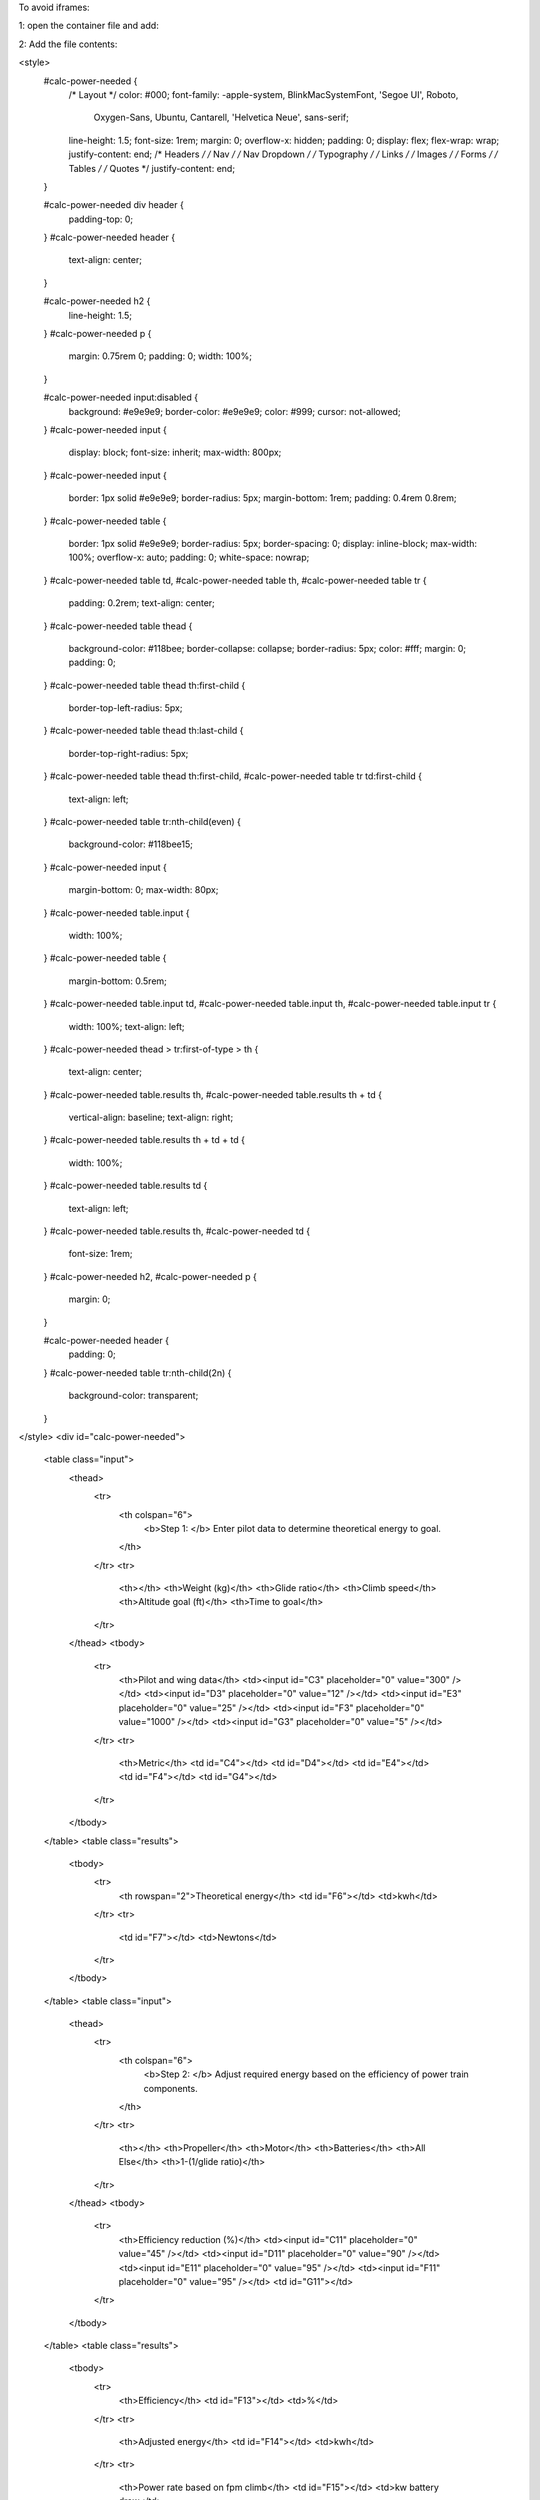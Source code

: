 To avoid iframes: 

1: open the container file and add: 

.. raw:: html

  :file: html/calculator_power.html

2: Add the file contents: 

<style>
  #calc-power-needed {
    /* Layout */
    color: #000;
    font-family: -apple-system, BlinkMacSystemFont, 'Segoe UI', Roboto,
      Oxygen-Sans, Ubuntu, Cantarell, 'Helvetica Neue', sans-serif;
    line-height: 1.5;
    font-size: 1rem;
    margin: 0;
    overflow-x: hidden;
    padding: 0;
    display: flex;
    flex-wrap: wrap;
    justify-content: end;
    /* Headers */
    /* Nav */
    /* Nav Dropdown */
    /* Typography */
    /* Links */
    /* Images */
    /* Forms */
    /* Tables */
    /* Quotes */
    justify-content: end;
  }

  #calc-power-needed div header {
    padding-top: 0;
  }
  #calc-power-needed header {
    text-align: center;
  }

  #calc-power-needed h2 {
    line-height: 1.5;
  }
  #calc-power-needed p {
    margin: 0.75rem 0;
    padding: 0;
    width: 100%;
  }

  #calc-power-needed input:disabled {
    background: #e9e9e9;
    border-color: #e9e9e9;
    color: #999;
    cursor: not-allowed;
  }
  #calc-power-needed input {
    display: block;
    font-size: inherit;
    max-width: 800px;
  }
  #calc-power-needed input {
    border: 1px solid #e9e9e9;
    border-radius: 5px;
    margin-bottom: 1rem;
    padding: 0.4rem 0.8rem;
  }
  #calc-power-needed table {
    border: 1px solid #e9e9e9;
    border-radius: 5px;
    border-spacing: 0;
    display: inline-block;
    max-width: 100%;
    overflow-x: auto;
    padding: 0;
    white-space: nowrap;
  }
  #calc-power-needed table td,
  #calc-power-needed table th,
  #calc-power-needed table tr {
    padding: 0.2rem;
    text-align: center;
  }
  #calc-power-needed table thead {
    background-color: #118bee;
    border-collapse: collapse;
    border-radius: 5px;
    color: #fff;
    margin: 0;
    padding: 0;
  }
  #calc-power-needed table thead th:first-child {
    border-top-left-radius: 5px;
  }
  #calc-power-needed table thead th:last-child {
    border-top-right-radius: 5px;
  }
  #calc-power-needed table thead th:first-child,
  #calc-power-needed table tr td:first-child {
    text-align: left;
  }
  #calc-power-needed table tr:nth-child(even) {
    background-color: #118bee15;
  }
  #calc-power-needed input {
    margin-bottom: 0;
    max-width: 80px;
  }
  #calc-power-needed table.input {
    width: 100%;
  }
  #calc-power-needed table {
    margin-bottom: 0.5rem;
  }
  #calc-power-needed table.input td,
  #calc-power-needed table.input th,
  #calc-power-needed table.input tr {
    width: 100%;
    text-align: left;
  }
  #calc-power-needed thead > tr:first-of-type > th {
    text-align: center;
  }
  #calc-power-needed table.results th,
  #calc-power-needed table.results th + td {
    vertical-align: baseline;
    text-align: right;
  }
  #calc-power-needed table.results th + td + td {
    width: 100%;
  }
  #calc-power-needed table.results td {
    text-align: left;
  }
  #calc-power-needed table.results th,
  #calc-power-needed td {
    font-size: 1rem;
  }
  #calc-power-needed h2,
  #calc-power-needed p {
    margin: 0;
  }

  #calc-power-needed header {
    padding: 0;
  }
  #calc-power-needed table tr:nth-child(2n) {
    background-color: transparent;
  }
</style>
<div id="calc-power-needed">
  <table class="input">
    <thead>
      <tr>
        <th colspan="6">
          <b>Step 1: </b>
          Enter pilot data to determine theoretical energy to goal.
        </th>
      </tr>
      <tr>
        <th></th>
        <th>Weight (kg)</th>
        <th>Glide ratio</th>
        <th>Climb speed</th>
        <th>Altitude goal (ft)</th>
        <th>Time to goal</th>
      </tr>
    </thead>
    <tbody>
      <tr>
        <th>Pilot and wing data</th>
        <td><input id="C3" placeholder="0" value="300" /></td>
        <td><input id="D3" placeholder="0" value="12" /></td>
        <td><input id="E3" placeholder="0" value="25" /></td>
        <td><input id="F3" placeholder="0" value="1000" /></td>
        <td><input id="G3" placeholder="0" value="5" /></td>
      </tr>
      <tr>
        <th>Metric</th>
        <td id="C4"></td>
        <td id="D4"></td>
        <td id="E4"></td>
        <td id="F4"></td>
        <td id="G4"></td>
      </tr>
    </tbody>
  </table>
  <table class="results">
    <tbody>
      <tr>
        <th rowspan="2">Theoretical energy</th>
        <td id="F6"></td>
        <td>kwh</td>
      </tr>
      <tr>
        <td id="F7"></td>
        <td>Newtons</td>
      </tr>
    </tbody>
  </table>
  <table class="input">
    <thead>
      <tr>
        <th colspan="6">
          <b>Step 2: </b>
          Adjust required energy based on the efficiency of power train
          components.
        </th>
      </tr>
      <tr>
        <th></th>
        <th>Propeller</th>
        <th>Motor</th>
        <th>Batteries</th>
        <th>All Else</th>
        <th>1-(1/glide ratio)</th>
      </tr>
    </thead>
    <tbody>
      <tr>
        <th>Efficiency reduction (%)</th>
        <td><input id="C11" placeholder="0" value="45" /></td>
        <td><input id="D11" placeholder="0" value="90" /></td>
        <td><input id="E11" placeholder="0" value="95" /></td>
        <td><input id="F11" placeholder="0" value="95" /></td>
        <td id="G11"></td>
      </tr>
    </tbody>
  </table>
  <table class="results">
    <tbody>
      <tr>
        <th>Efficiency</th>
        <td id="F13"></td>
        <td>%</td>
      </tr>
      <tr>
        <th>Adjusted energy</th>
        <td id="F14"></td>
        <td>kwh</td>
      </tr>
      <tr>
        <th>Power rate based on fpm climb</th>
        <td id="F15"></td>
        <td>kw battery draw</td>
      </tr>
    </tbody>
  </table>
  <header>
    <h2></h2>
    <p></p>
  </header>
  <table class="input">
    <thead>
      <tr>
        <th colspan="4">
          <b>Step 3: </b>
          At the required power draw, determine flight time based on battery
          choice.
        </th>
      </tr>
      <tr>
        <th></th>
        <th>S rating (volts)</th>
        <th>Capacity (mAh)</th>
        <th>Number</th>
      </tr>
    </thead>
    <tbody>
      <tr>
        <th>Battery</th>
        <td><input id="C19" placeholder="0" value="6" /></td>
        <td><input id="D19" placeholder="0" value="22000" /></td>
        <td><input id="E19" placeholder="0" value="2" /></td>
      </tr>
    </tbody>
  </table>
  <table class="results">
    <tbody>
      <tr>
        <th>Available watts</th>
        <td id="F19"></td>
        <td>W</td>
      </tr>
      <tr>
        <th>Projected flight time</th>
        <td id="F21"></td>
        <td>minutes</td>
      </tr>
    </tbody>
  </table>
</div>
<script>
  'use strict'
  const calcPowerNeeded = document.querySelector('#calc-power-needed')
  function calc() {
    const data = inputs.reduce((data, input) => {
      const value =
        (input.value || '0')
          .match(/(\d|\.)+/g)
          .join('')
          .replace(/^0+/g, '') || 0
      input.value = value
      data[input.id] = +value
      return data
    }, {})
    const C4 = data.C3 / 2.205,
      E4 = data.E3 / 2.237,
      F4 = data.F3 / 3.28,
      F6 = (C4 * 9.8 * F4) / 3600000,
      F7 = C4 * 9.8,
      G11 = (1 - 1 / data.D3) * 100,
      F13 = (data.C11 * data.D11 * data.E11 * data.F11 * G11) / 100 ** 4,
      F14 = F6 / (F13 / 100),
      F15 = F14 / (data.G3 / 60),
      F19 = data.C19 * (data.D19 / 1000) * data.E19,
      F21 = F19 / ((F15 / 60) * 1000),
      results = { C4, E4, F4, F6, F7, G11, F13, F14, F15, F19, F21 }
    for (const [key, value] of Object.entries(results)) {
      /** @type {HTMLTableCellElement} */
      const item = calcPowerNeeded.querySelector('#' + key)
      item.innerText = value.toLocaleString('en-US', {
        maximumFractionDigits: 2,
      })
    }
  }
  const inputs = Array.from(calcPowerNeeded.querySelectorAll('input'))
  inputs.forEach((input) => (input.oninput = () => calc()))
  calc()
</script>